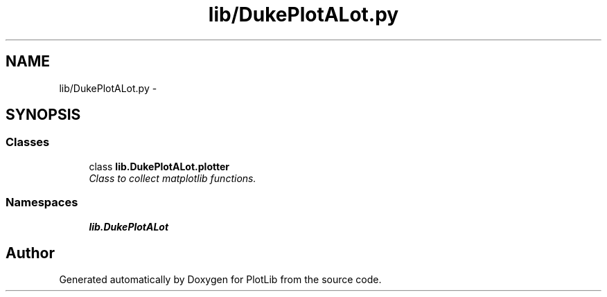 .TH "lib/DukePlotALot.py" 3 "Tue Feb 24 2015" "PlotLib" \" -*- nroff -*-
.ad l
.nh
.SH NAME
lib/DukePlotALot.py \- 
.SH SYNOPSIS
.br
.PP
.SS "Classes"

.in +1c
.ti -1c
.RI "class \fBlib\&.DukePlotALot\&.plotter\fP"
.br
.RI "\fIClass to collect matplotlib functions\&. \fP"
.in -1c
.SS "Namespaces"

.in +1c
.ti -1c
.RI "\fBlib\&.DukePlotALot\fP"
.br
.in -1c
.SH "Author"
.PP 
Generated automatically by Doxygen for PlotLib from the source code\&.
